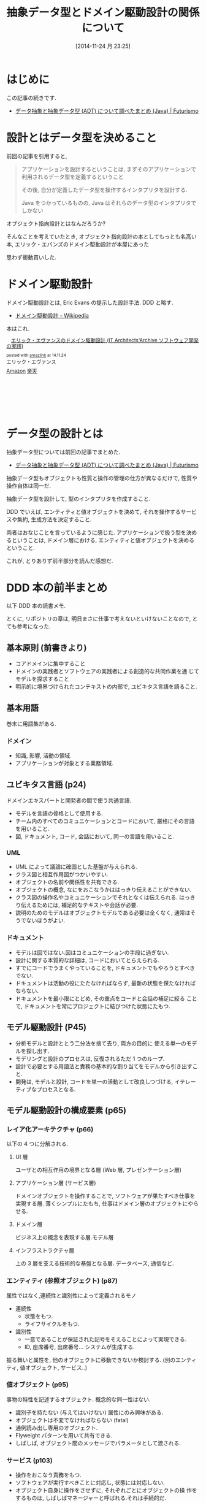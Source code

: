 #+BLOG: Futurismo
#+POSTID: 2745
#+DATE: [2014-11-24 月 23:25]
#+OPTIONS: toc:nil num:nil todo:nil pri:nil tags:nil ^:nil TeX:nil
#+CATEGORY: 技術メモ, Book
#+TAGS: DDD, OOP
#+DESCRIPTION: ドメイン駆動設計の本の前半を読んだ感想
#+TITLE: 抽象データ型とドメイン駆動設計の関係について
* はじめに
  この記事の続きです.
  - [[http://futurismo.biz/archives/2730][データ抽象と抽象データ型 (ADT) について調べたまとめ (Java) | Futurismo]]

* 設計とはデータ型を決めること
  前回の記事を引用すると,

#+BEGIN_QUOTE
アプリケーションを設計するということは, 
まずそのアプリケーションで利用されるデータ型を定義するということ

その後, 自分が定義したデータ型を操作するインタプリタを設計する. 

Java をつかっているものの, 
Java はそれらのデータ型のインタプリタでしかない
#+END_QUOTE

  オブジェクト指向設計とはなんだろうか?

  そんなことを考えていたとき, 
  オブジェクト指向設計の本としてもっとも名高い本,
  エリック・エバンズのドメイン駆動設計が本屋にあった

  思わず衝動買いした.
  
* ドメイン駆動設計
  ドメイン駆動設計とは, Eric Evans の提示した設計手法. DDD と略す.
  - [[http://ja.wikipedia.org/wiki/%E3%83%89%E3%83%A1%E3%82%A4%E3%83%B3%E9%A7%86%E5%8B%95%E8%A8%AD%E8%A8%88][ドメイン駆動設計 - Wikipedia]]

  本はこれ.
#+BEGIN_HTML
<div class='amazlink-box' style='text-align:left;padding-bottom:20px;font-size:small;/zoom: 1;overflow: hidden;'><div class='amazlink-list' style='clear: both;'><div class='amazlink-image' style='float:left;margin:0px 12px 1px 0px;'><a href='http://www.amazon.co.jp/%E3%82%A8%E3%83%AA%E3%83%83%E3%82%AF%E3%83%BB%E3%82%A8%E3%83%B4%E3%82%A1%E3%83%B3%E3%82%B9%E3%81%AE%E3%83%89%E3%83%A1%E3%82%A4%E3%83%B3%E9%A7%86%E5%8B%95%E8%A8%AD%E8%A8%88-IT-Architects%E2%80%99Archive-%E3%82%BD%E3%83%95%E3%83%88%E3%82%A6%E3%82%A7%E3%82%A2%E9%96%8B%E7%99%BA%E3%81%AE%E5%AE%9F%E8%B7%B5-%E3%82%A8%E3%83%AA%E3%83%83%E3%82%AF%E3%83%BB%E3%82%A8%E3%83%B4%E3%82%A1%E3%83%B3%E3%82%B9/dp/4798121967%3FSubscriptionId%3DAKIAJDINZW45GEGLXQQQ%26tag%3Dsleephacker-22%26linkCode%3Dxm2%26camp%3D2025%26creative%3D165953%26creativeASIN%3D4798121967' target='_blank' rel='nofollow'><img src='http://ecx.images-amazon.com/images/I/51f7WXHJYCL._SL160_.jpg' style='border: none;' /></a></div><div class='amazlink-info' style='height:160; margin-bottom: 10px'><div class='amazlink-name' style='margin-bottom:10px;line-height:120%'><a href='http://www.amazon.co.jp/%E3%82%A8%E3%83%AA%E3%83%83%E3%82%AF%E3%83%BB%E3%82%A8%E3%83%B4%E3%82%A1%E3%83%B3%E3%82%B9%E3%81%AE%E3%83%89%E3%83%A1%E3%82%A4%E3%83%B3%E9%A7%86%E5%8B%95%E8%A8%AD%E8%A8%88-IT-Architects%E2%80%99Archive-%E3%82%BD%E3%83%95%E3%83%88%E3%82%A6%E3%82%A7%E3%82%A2%E9%96%8B%E7%99%BA%E3%81%AE%E5%AE%9F%E8%B7%B5-%E3%82%A8%E3%83%AA%E3%83%83%E3%82%AF%E3%83%BB%E3%82%A8%E3%83%B4%E3%82%A1%E3%83%B3%E3%82%B9/dp/4798121967%3FSubscriptionId%3DAKIAJDINZW45GEGLXQQQ%26tag%3Dsleephacker-22%26linkCode%3Dxm2%26camp%3D2025%26creative%3D165953%26creativeASIN%3D4798121967' rel='nofollow' target='_blank'>エリック・エヴァンスのドメイン駆動設計 (IT Architects'Archive ソフトウェア開発の実践)</a></div><div class='amazlink-powered' style='font-size:80%;margin-top:5px;line-height:120%'>posted with <a href='http://amazlink.keizoku.com/' title='アマゾンアフィリエイトリンク作成ツール' target='_blank'>amazlink</a> at 14.11.24</div><div class='amazlink-detail'>エリック・エヴァンス<br /></div><div class='amazlink-sub-info' style='float: left;'><div class='amazlink-link' style='margin-top: 5px'><img src='http://amazlink.fuyu.gs/icon_amazon.png' width='18'><a href='http://www.amazon.co.jp/%E3%82%A8%E3%83%AA%E3%83%83%E3%82%AF%E3%83%BB%E3%82%A8%E3%83%B4%E3%82%A1%E3%83%B3%E3%82%B9%E3%81%AE%E3%83%89%E3%83%A1%E3%82%A4%E3%83%B3%E9%A7%86%E5%8B%95%E8%A8%AD%E8%A8%88-IT-Architects%E2%80%99Archive-%E3%82%BD%E3%83%95%E3%83%88%E3%82%A6%E3%82%A7%E3%82%A2%E9%96%8B%E7%99%BA%E3%81%AE%E5%AE%9F%E8%B7%B5-%E3%82%A8%E3%83%AA%E3%83%83%E3%82%AF%E3%83%BB%E3%82%A8%E3%83%B4%E3%82%A1%E3%83%B3%E3%82%B9/dp/4798121967%3FSubscriptionId%3DAKIAJDINZW45GEGLXQQQ%26tag%3Dsleephacker-22%26linkCode%3Dxm2%26camp%3D2025%26creative%3D165953%26creativeASIN%3D4798121967' rel='nofollow' target='_blank'>Amazon</a> <img src='http://amazlink.fuyu.gs/icon_rakuten.gif' width='18'><a href='http://hb.afl.rakuten.co.jp/hgc/g00q0724.n763w947.g00q0724.n763x2b4/?pc=http%3A%2F%2Fbooks.rakuten.co.jp%2Frb%2F11146351%2F&m=http%3A%2F%2Fm.rakuten.co.jp%2Frms%2Fmsv%2FItem%3Fn%3D11146351%26surl%3Dbook' rel='nofollow' target='_blank'>楽天</a></div></div></div></div></div>
#+END_HTML

* データ型の設計とは
  抽象データ型については前回の記事でまとめた.
  - [[http://futurismo.biz/archives/2730][データ抽象と抽象データ型 (ADT) について調べたまとめ (Java) | Futurismo]]

  抽象データ型もオブジェクトも性質と操作の管理の仕方が異なるだけで,
  性質や操作自体は同一だ.

  抽象データ型を設計して, 型のインタプリタを作成すること.

  DDD でいえば, エンティティと値オブジェクトを決めて,
  それを操作するサービスや集約, 生成方法を決定すること.

  両者はおなじことを言っているように感じた.
  アプリケーションで扱う型を決めるということは,
  ドメイン層における, エンティティと値オブジェクトを決めるということ.

  これが, とりありず前半部分を読んだ感想だ.

* DDD 本の前半まとめ
  以下 DDD 本の読書メモ.

  とくに, リポジトリの章は,
  明日まさに仕事で考えないといけないことなので, とても参考になった.

** 基本原則 (前書きより)
   - コアドメインに集中すること
   - ドメインの実践者とソフトウェアの実践者による創造的な共同作業を通
     じてモデルを探求すること
   - 明示的に境界づけられたコンテキストの内部で, ユビキタス言語を語ること.

** 基本用語
   巻末に用語集がある.

*** ドメイン
    - 知識, 影響, 活動の領域.
    - アプリケーションが対象とする業務領域.
    
** ユビキタス言語 (p24)
   ドメインエキスパートと開発者の間で使う共通言語.

   - モデルを言語の骨格として使用する.
   - チーム内のすべてのコミュニケーションとコードにおいて,
     厳格にその言語を用いること.
   - 図, ドキュメント, コード, 会話において, 同一の言語を用いること.

*** UML
    - UML によって議論に確固とした基盤が与えられる.
    - クラス図と相互作用図がつかいやすい.
    - オブジェクトの名前や関係性を共有できる.
    - オブジェクトの概念, なにをおこなうかははっきり伝えることができない.
    - クラス図の操作名やコミュニケーションでそれとなくは伝えられる.
      はっきり伝えるためには, 補足的なテキストや会話が必要.
    - 説明のためのモデルはオブジェクトモデルである必要は全くなく,
      通常はそうでないほうがよい.

*** ドキュメント
    - モデルは図ではない.図はコミュニケーションの手段に過ぎない.
    - 設計に関する本質的な詳細は, コードにおいてとらえられる.
    - すでにコードでうまくやっていることを, 
      ドキュメントでもやろうとすべきでない.
    - ドキュメントは活動の役にたたなければならず, 
      最新の状態を保たなければならない.
    - ドキュメントを最小限にとどめ, その重点をコードと会話の補足に絞る
      ことで, ドキュメントを常にプロジェクトに結びつけた状態にたもつ.

** モデル駆動設計 (P45)
   - 分析モデルと設計ととう二分法を捨て去り, 両方の目的に
     使える単一のモデルを探し出す.
   - モデリングと設計のプロセスは, 反復されるただ 1 つのループ.
   - 設計で必要とする用語法と責務の基本的な割り当てをモデルから引き出すこと.
   - 開発は, モデルと設計, コードを単一の活動として改良しつづける,
     イテレーティブなプロセスとなる.

** モデル駆動設計の構成要素 (p65)
*** レイア化アーキテクチャ (p66)
    以下の 4 つに分解される.

**** UI 層
     ユーザとの相互作用の境界となる層 (Web 層, プレゼンテーション層)

**** アプリケーション層 (サービス層)
     ドメインオブジェクトを操作することで, 
     ソフトウェアが果たすべき仕事を実現する層.
     薄くシンプルにたもち, 仕事はドメイン層のオブジェクトにやらせる.

**** ドメイン層
     ビジネス上の概念を表現する層.モデル層

**** インフラストラクチャ層
     上の 3 層を支える技術的な基盤となる層.
     データベース, 通信など.

*** エンティティ (参照オブジェクト) (p87)
    属性ではなく,連続性と識別性によって定義されるモノ

    - 連続性
      - 状態をもつ.
      - ライフサイクルをもつ.
    - 識別性
      - 一意であることが保証された記号をそえることによって実現できる.
      - ID, 座席番号, 出席番号... システムが生成する.

    振る舞いと属性を, 他のオブジェクトに移動できないか検討する.
    (別のエンティティ, 値オブジェクト, サービス..)
    
*** 値オブジェクト (p95)
    事物の特性を記述するオブジェクト. 概念的な同一性はない.

    - 識別子を持たない (与えてはいけない) 属性にのみ興味がある.
    - オブジェクトは不変でなければならない (fatal)
    - 通例読み出し専用のオブジェクト.
    - Flyweight パターンを用いて共有できる.
    - しばしば, オブジェクト間のメッセージでパラメータとして渡される.

*** サービス (p103)
    - 操作をおこなう責務をもつ.
    - ソフトウェアが実行すべきことに対応し, 状態には対応しない.
    - オブジェクト自身に操作をさせずに, それぞれごとにオブジェクトの操
      作をするものは, しばしばマネージャーと呼ばれる.それは手続的だ.
    - 状態をもたせないこと.
    - 要求に応じてクライアントのために行われるなにか.
      なので, 名詞よりも動詞として定義される.
    - 操作名がユビキタス言語の一部になること.

*** モジュール / パッケージ (p108)
    - モデルの意味ある一部.
    - モジュール内は高凝縮, モジュール間は低結合.
    - モジュールは本で言えば章.
    - モジュール名は, ユビキタス言語をつけること.
      ドメインに関する深い洞察を反映していなければならない.

** ドメインオブジェクトのライフサイクル (p122)
*** 集約 (Aggregates) (p123)
    - 関連を最小限にして設計する.
    - モデル内にある参照をカプセル化するための抽象化が集約.
    - 関連するオブジェクトの集まりであり, データを変更するための単位.
      -> 集約のときに宣言する型は抽象クラスかインタフェースになるのかな?
    - 集約にはルートと境界がある.
      + ルート
	* 集約に含まれている特定の 1 エンティティ.
	* 外部オブジェクトへの参照をもつ.(車がルート, タイヤは違う)
	* グローバルな一貫性をもち, 不定条件をチェックする最終責務をも
          つ.(リソースの開放処理とか?)
      + 境界
        * エンティティと値オブジェクトを集約のなかにまとめ,
           各集約の周囲に境界を定義すること.
	* 境界の内部に存在するオブジェクトへのアクセスは,
	  ルートオブジェクトを経由して制御すること.

*** ファクトリー (p134)
    - オブジェクトや集約全体を生成するのが複雑だったり,
      内部構造をさらけ出し過ぎている場合は, 
      別のオブジェクトに移譲すること.
    - ファクトリーでカプセル化する.
    - 実装を簡単に切り替えられるようにできる.
    - 要求される型によって抽象化する.
    - デザインパターンでいくつかまとまっている
      + ファクトリーメソッド
      + ビルダー
      + アブストラクト・ファクトリー
    - ファクトリの置き場所は,
      + 集約のルートオブジェクトにメソッドを用意する.
      + 他のオブジェクトの生成に密接に関わるオブジェクト.

*** リポジトリ (p146)
    - オブジェクトを使用するための方法は
      1. 生成する
      2. 関連を巡る
      3. クエリを実行して, 
         + 属性に基づいてデータベース内でオブジェクトを見つける
	 + オブジェクトの構成要素を見つけて, それを再構築する

    - この第 3 の方法こそがリポジトリ.
    - データベース検索は, グローバルにアクセスすることができて,
      どんなオブジェクトにも直接到達できる.
      オブジェクトのネットワークは管理しやすくなる.

    - 開発者は通常, そういう設計の機微についてあまり考えない.
    - 格納されたデータからインスタンスを生成することは,
      エンティティのライフサイクルの一部.
      なのでこれを再構築と呼んで, 生成と区別する.


**** 関連でほとんどの場合は十分!
    - 一時的なオブジェクト (値オブジェクト) は必要ない.
      ライフサイクルが短く, それを利用するクライアントで生成と破棄がされる.
    - 永続化されりオブジェクトのうちで, 関連を巡ってみつけるほうが便利
      なものに対しても, クリエによるアクセスは必要ない.
      なによりも, 集約内部にあるどのオブジェクトも,
      ルートから辿る以外の方法でアクセスすることは禁止だ.
    - 永続化された値オブジェクトを見つけるには,
      それをカプセル化する集約のルートとして機能するエンティティから関
      連を巡るのが普通のアプローチ.

**** どのようなときに検索が必要?
     - オブジェクトの属性に基づいた検索を通じて,
       グローバルにアクセスできなければならないものもある.
       そういうアクセスを必要とするのは, 集約のルートのうち
       関連を巡って到達しようとする都合の悪いもの.
     - データベースへのアクセス方法はいくつかある
       + SQL をクエリオブジェクトにカプセル化する
       + メタデータマッピング層でオブジェクトとテーブル間の
         変換をおこなうこと.[[http://d.hatena.ne.jp/asakichy/20120820/1345418485][メタデータマッピング - Strategic Choice]]

**** リポジトリの作り方
    - リポジトリは, 
      特定の型のオブジェクトをすべて概念上の集合として表現する.
      この定義の集合を通じて, 集約のルートに対するアクセスが提供される.
    - クラアイントがリポジトリに対してオブジェクトを要求する際は,
      クリエメソッドを使用する.
    - グローバルアクセスを必要とするオブジェクトの各型に対して,
      あるオブジェクトを生成し, その型のすべてのオブジェクトで構成され
      るコレクションが, メモリ上にあると錯覚させるようにできるようにすること.
    - 実際に直接的なアクセスを必要とする集約ルートに対してのみ,
      リポジトリを提供すること.
